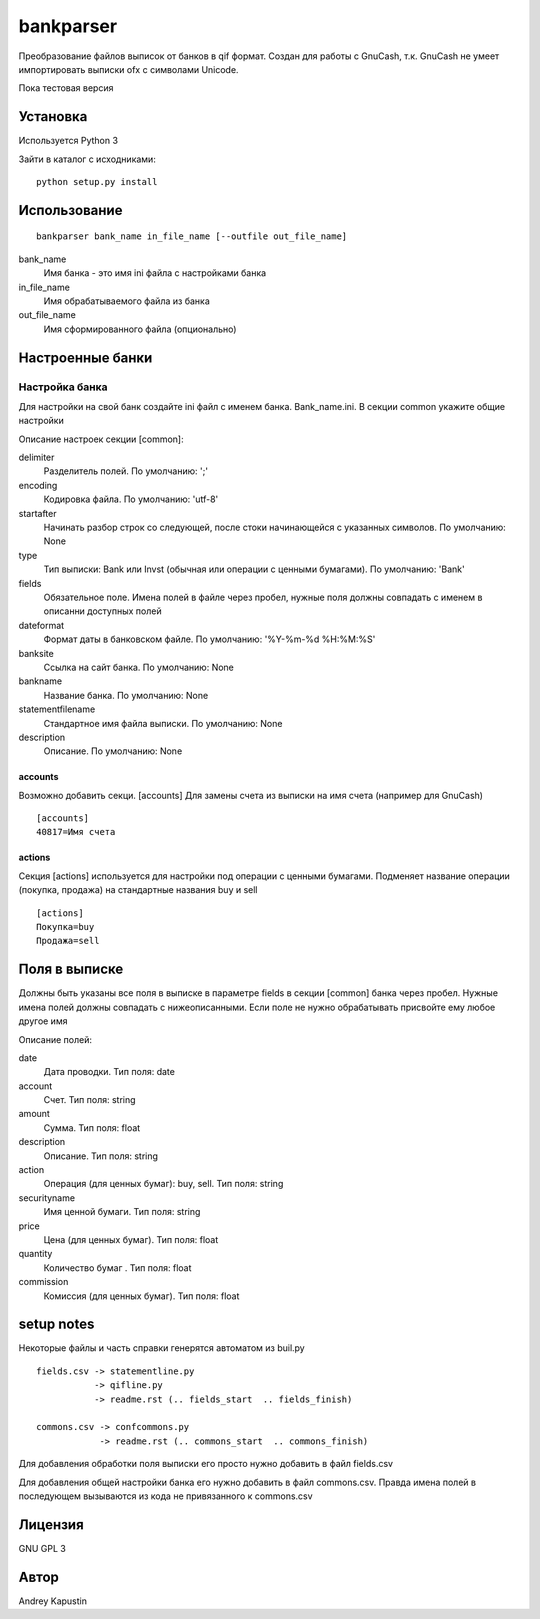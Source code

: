 ==============
bankparser
==============

Преобразование файлов выписок от банков в qif формат.
Создан для работы с GnuCash, т.к. GnuCash не умеет импортировать выписки ofx с символами Unicode.

Пока тестовая версия

Установка
---------

Используется Python 3

Зайти в каталог с исходниками::

  python setup.py install

Использование
-------------
::

 bankparser bank_name in_file_name [--outfile out_file_name]

bank_name
  Имя банка - это имя ini файла с настройками банка

in_file_name
  Имя обрабатываемого файла из банка

out_file_name
  Имя сформированного файла (опционально)

Настроенные банки
-----------------

.. banks_start

 * `Альфа-директ`_ (отчет о движении ценных бумаг). **adshares**. Файл выписки report.txt
    .. _`Альфа-директ`: http://alfadirect.ru
 * `ВТБ24`_. **vtb24**. Файл выписки statement.csv
    .. _`ВТБ24`: http://vtb24.ru

.. banks_finish

---------------
Настройка банка
---------------

Для настройки на свой банк создайте ini файл с именем банка. Bank_name.ini.
В секции common укажите общие настройки

.. commons_start

Описание настроек секции [common]: 

delimiter
   Разделитель полей. По умолчанию: ';'
encoding
   Кодировка файла. По умолчанию: 'utf-8'
startafter
   Начинать разбор строк со следующей, после стоки начинающейся с указанных символов. По умолчанию: None
type
   Тип выписки: Bank или Invst (обычная или операции с ценными бумагами). По умолчанию: 'Bank'
fields
   Обязательное поле. Имена полей в файле через пробел, нужные поля должны совпадать с именем в описанни доступных полей
dateformat
   Формат даты в банковском файле. По умолчанию: '%Y-%m-%d %H:%M:%S'
banksite
   Ссылка на сайт банка. По умолчанию: None
bankname
   Название банка. По умолчанию: None
statementfilename
   Стандартное имя файла выписки. По умолчанию: None
description
   Описание. По умолчанию: None

.. commons_finish

accounts
^^^^^^^^

Возможно добавить секци. [accounts]
Для замены счета из выписки на имя счета (например для GnuCash)

::

 [accounts]
 40817=Имя счета

actions
^^^^^^^

Секция [actions] используется для настройки под операции с ценными бумагами.
Подменяет название операции (покупка, продажа) на стандартные названия buy и sell

::

  [actions]
  Покупка=buy
  Продажа=sell

Поля в выписке
--------------

Должны быть указаны все поля в выписке в параметре fields в секции [common] банка через пробел.
Нужные имена полей должны совпадать с нижеописанными. Если поле не нужно обрабатывать присвойте ему любое
другое имя

.. fields_start

Описание полей: 

date
   Дата проводки. Тип поля: date
account
   Счет. Тип поля: string
amount
   Сумма. Тип поля: float
description
   Описание. Тип поля: string
action
   Операция (для ценных бумаг): buy, sell. Тип поля: string
securityname
   Имя ценной бумаги. Тип поля: string
price
   Цена (для ценных бумаг). Тип поля: float
quantity
   Количество бумаг . Тип поля: float
commission
   Комиссия (для ценных бумаг). Тип поля: float

.. fields_finish

setup notes
-----------

Некоторые файлы и часть справки генерятся автоматом из buil.py

::

  fields.csv -> statementline.py
             -> qifline.py
             -> readme.rst (.. fields_start  .. fields_finish)

  commons.csv -> confcommons.py
              -> readme.rst (.. commons_start  .. commons_finish)

Для добавления обработки поля выписки его просто нужно добавить в файл fields.csv

Для добавления общей настройки банка его нужно добавить в файл commons.csv. Правда имена полей в последующем
вызываются из кода не привязанного к commons.csv


Лицензия
--------

GNU GPL 3

Автор
-----

Andrey Kapustin